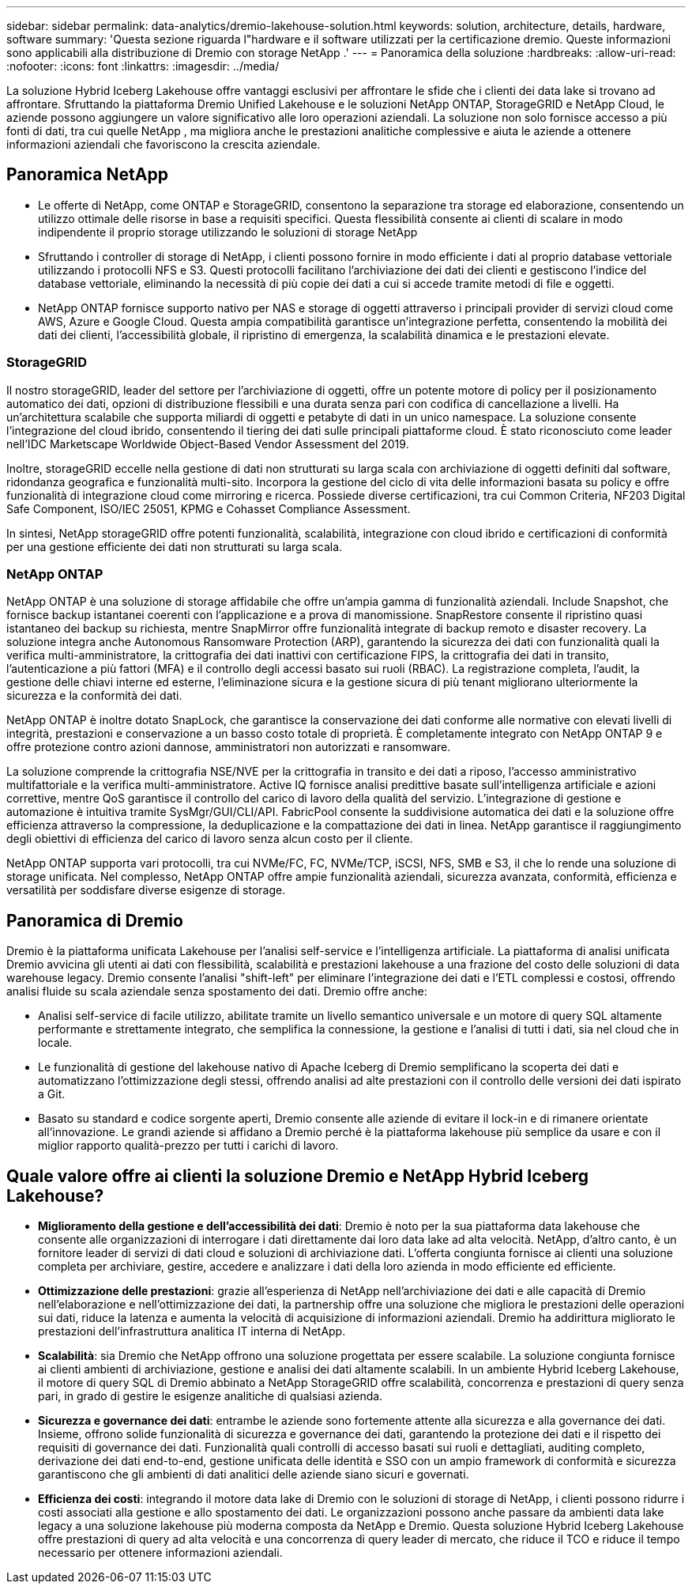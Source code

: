 ---
sidebar: sidebar 
permalink: data-analytics/dremio-lakehouse-solution.html 
keywords: solution, architecture, details, hardware, software 
summary: 'Questa sezione riguarda l"hardware e il software utilizzati per la certificazione dremio.  Queste informazioni sono applicabili alla distribuzione di Dremio con storage NetApp .' 
---
= Panoramica della soluzione
:hardbreaks:
:allow-uri-read: 
:nofooter: 
:icons: font
:linkattrs: 
:imagesdir: ../media/


[role="lead"]
La soluzione Hybrid Iceberg Lakehouse offre vantaggi esclusivi per affrontare le sfide che i clienti dei data lake si trovano ad affrontare.  Sfruttando la piattaforma Dremio Unified Lakehouse e le soluzioni NetApp ONTAP, StorageGRID e NetApp Cloud, le aziende possono aggiungere un valore significativo alle loro operazioni aziendali.  La soluzione non solo fornisce accesso a più fonti di dati, tra cui quelle NetApp , ma migliora anche le prestazioni analitiche complessive e aiuta le aziende a ottenere informazioni aziendali che favoriscono la crescita aziendale.



== Panoramica NetApp

* Le offerte di NetApp, come ONTAP e StorageGRID, consentono la separazione tra storage ed elaborazione, consentendo un utilizzo ottimale delle risorse in base a requisiti specifici.  Questa flessibilità consente ai clienti di scalare in modo indipendente il proprio storage utilizzando le soluzioni di storage NetApp
* Sfruttando i controller di storage di NetApp, i clienti possono fornire in modo efficiente i dati al proprio database vettoriale utilizzando i protocolli NFS e S3.  Questi protocolli facilitano l'archiviazione dei dati dei clienti e gestiscono l'indice del database vettoriale, eliminando la necessità di più copie dei dati a cui si accede tramite metodi di file e oggetti.
* NetApp ONTAP fornisce supporto nativo per NAS e storage di oggetti attraverso i principali provider di servizi cloud come AWS, Azure e Google Cloud.  Questa ampia compatibilità garantisce un'integrazione perfetta, consentendo la mobilità dei dati dei clienti, l'accessibilità globale, il ripristino di emergenza, la scalabilità dinamica e le prestazioni elevate.




=== StorageGRID

Il nostro storageGRID, leader del settore per l'archiviazione di oggetti, offre un potente motore di policy per il posizionamento automatico dei dati, opzioni di distribuzione flessibili e una durata senza pari con codifica di cancellazione a livelli.  Ha un'architettura scalabile che supporta miliardi di oggetti e petabyte di dati in un unico namespace.  La soluzione consente l'integrazione del cloud ibrido, consentendo il tiering dei dati sulle principali piattaforme cloud.  È stato riconosciuto come leader nell'IDC Marketscape Worldwide Object-Based Vendor Assessment del 2019.

Inoltre, storageGRID eccelle nella gestione di dati non strutturati su larga scala con archiviazione di oggetti definiti dal software, ridondanza geografica e funzionalità multi-sito.  Incorpora la gestione del ciclo di vita delle informazioni basata su policy e offre funzionalità di integrazione cloud come mirroring e ricerca.  Possiede diverse certificazioni, tra cui Common Criteria, NF203 Digital Safe Component, ISO/IEC 25051, KPMG e Cohasset Compliance Assessment.

In sintesi, NetApp storageGRID offre potenti funzionalità, scalabilità, integrazione con cloud ibrido e certificazioni di conformità per una gestione efficiente dei dati non strutturati su larga scala.



=== NetApp ONTAP

NetApp ONTAP è una soluzione di storage affidabile che offre un'ampia gamma di funzionalità aziendali.  Include Snapshot, che fornisce backup istantanei coerenti con l'applicazione e a prova di manomissione.  SnapRestore consente il ripristino quasi istantaneo dei backup su richiesta, mentre SnapMirror offre funzionalità integrate di backup remoto e disaster recovery.  La soluzione integra anche Autonomous Ransomware Protection (ARP), garantendo la sicurezza dei dati con funzionalità quali la verifica multi-amministratore, la crittografia dei dati inattivi con certificazione FIPS, la crittografia dei dati in transito, l'autenticazione a più fattori (MFA) e il controllo degli accessi basato sui ruoli (RBAC).  La registrazione completa, l'audit, la gestione delle chiavi interne ed esterne, l'eliminazione sicura e la gestione sicura di più tenant migliorano ulteriormente la sicurezza e la conformità dei dati.

NetApp ONTAP è inoltre dotato SnapLock, che garantisce la conservazione dei dati conforme alle normative con elevati livelli di integrità, prestazioni e conservazione a un basso costo totale di proprietà.  È completamente integrato con NetApp ONTAP 9 e offre protezione contro azioni dannose, amministratori non autorizzati e ransomware.

La soluzione comprende la crittografia NSE/NVE per la crittografia in transito e dei dati a riposo, l'accesso amministrativo multifattoriale e la verifica multi-amministratore.  Active IQ fornisce analisi predittive basate sull'intelligenza artificiale e azioni correttive, mentre QoS garantisce il controllo del carico di lavoro della qualità del servizio.  L'integrazione di gestione e automazione è intuitiva tramite SysMgr/GUI/CLI/API.  FabricPool consente la suddivisione automatica dei dati e la soluzione offre efficienza attraverso la compressione, la deduplicazione e la compattazione dei dati in linea.  NetApp garantisce il raggiungimento degli obiettivi di efficienza del carico di lavoro senza alcun costo per il cliente.

NetApp ONTAP supporta vari protocolli, tra cui NVMe/FC, FC, NVMe/TCP, iSCSI, NFS, SMB e S3, il che lo rende una soluzione di storage unificata.  Nel complesso, NetApp ONTAP offre ampie funzionalità aziendali, sicurezza avanzata, conformità, efficienza e versatilità per soddisfare diverse esigenze di storage.



== Panoramica di Dremio

Dremio è la piattaforma unificata Lakehouse per l'analisi self-service e l'intelligenza artificiale.  La piattaforma di analisi unificata Dremio avvicina gli utenti ai dati con flessibilità, scalabilità e prestazioni lakehouse a una frazione del costo delle soluzioni di data warehouse legacy.  Dremio consente l'analisi "shift-left" per eliminare l'integrazione dei dati e l'ETL complessi e costosi, offrendo analisi fluide su scala aziendale senza spostamento dei dati.  Dremio offre anche:

* Analisi self-service di facile utilizzo, abilitate tramite un livello semantico universale e un motore di query SQL altamente performante e strettamente integrato, che semplifica la connessione, la gestione e l'analisi di tutti i dati, sia nel cloud che in locale.
* Le funzionalità di gestione del lakehouse nativo di Apache Iceberg di Dremio semplificano la scoperta dei dati e automatizzano l'ottimizzazione degli stessi, offrendo analisi ad alte prestazioni con il controllo delle versioni dei dati ispirato a Git.
* Basato su standard e codice sorgente aperti, Dremio consente alle aziende di evitare il lock-in e di rimanere orientate all'innovazione.  Le grandi aziende si affidano a Dremio perché è la piattaforma lakehouse più semplice da usare e con il miglior rapporto qualità-prezzo per tutti i carichi di lavoro.




== Quale valore offre ai clienti la soluzione Dremio e NetApp Hybrid Iceberg Lakehouse?

* *Miglioramento della gestione e dell'accessibilità dei dati*: Dremio è noto per la sua piattaforma data lakehouse che consente alle organizzazioni di interrogare i dati direttamente dai loro data lake ad alta velocità.  NetApp, d'altro canto, è un fornitore leader di servizi di dati cloud e soluzioni di archiviazione dati.  L'offerta congiunta fornisce ai clienti una soluzione completa per archiviare, gestire, accedere e analizzare i dati della loro azienda in modo efficiente ed efficiente.
* *Ottimizzazione delle prestazioni*: grazie all'esperienza di NetApp nell'archiviazione dei dati e alle capacità di Dremio nell'elaborazione e nell'ottimizzazione dei dati, la partnership offre una soluzione che migliora le prestazioni delle operazioni sui dati, riduce la latenza e aumenta la velocità di acquisizione di informazioni aziendali.  Dremio ha addirittura migliorato le prestazioni dell'infrastruttura analitica IT interna di NetApp.
* *Scalabilità*: sia Dremio che NetApp offrono una soluzione progettata per essere scalabile.  La soluzione congiunta fornisce ai clienti ambienti di archiviazione, gestione e analisi dei dati altamente scalabili.  In un ambiente Hybrid Iceberg Lakehouse, il motore di query SQL di Dremio abbinato a NetApp StorageGRID offre scalabilità, concorrenza e prestazioni di query senza pari, in grado di gestire le esigenze analitiche di qualsiasi azienda.
* *Sicurezza e governance dei dati*: entrambe le aziende sono fortemente attente alla sicurezza e alla governance dei dati.  Insieme, offrono solide funzionalità di sicurezza e governance dei dati, garantendo la protezione dei dati e il rispetto dei requisiti di governance dei dati.  Funzionalità quali controlli di accesso basati sui ruoli e dettagliati, auditing completo, derivazione dei dati end-to-end, gestione unificata delle identità e SSO con un ampio framework di conformità e sicurezza garantiscono che gli ambienti di dati analitici delle aziende siano sicuri e governati.
* *Efficienza dei costi*: integrando il motore data lake di Dremio con le soluzioni di storage di NetApp, i clienti possono ridurre i costi associati alla gestione e allo spostamento dei dati.  Le organizzazioni possono anche passare da ambienti data lake legacy a una soluzione lakehouse più moderna composta da NetApp e Dremio.  Questa soluzione Hybrid Iceberg Lakehouse offre prestazioni di query ad alta velocità e una concorrenza di query leader di mercato, che riduce il TCO e riduce il tempo necessario per ottenere informazioni aziendali.

